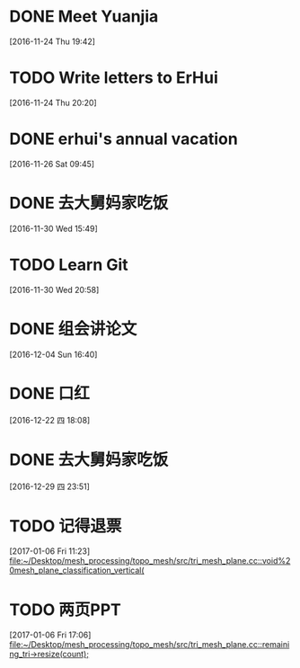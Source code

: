 * DONE Meet Yuanjia
  DEADLINE: <2016-11-25 Fri 11:45>
  :LOGBOOK:
  CLOCK: [2016-11-24 Thu 19:42]--[2016-11-24 Thu 19:43] =>  0:01
  :END:
[2016-11-24 Thu 19:42]
* TODO Write letters to ErHui
  DEADLINE: <2016-12-01 Thu 12:00>
  :LOGBOOK:
  CLOCK: [2016-11-24 Thu 20:20]--[2016-11-24 Thu 20:21] =>  0:01
  :END:
[2016-11-24 Thu 20:20]
* DONE erhui's annual vacation
  DEADLINE: <2016-11-30 Wed 12:00>
  :LOGBOOK:
  CLOCK: [2016-11-25 Fri 19:22]--[2016-11-25 Fri 19:23] =>  0:01
  :END::
[2016-11-25 Fri 19:22]
* CANCELLED Date with Yali                                        :CANCELLED:
  DEADLINE: <2016-12-04 Sun 12:00>
  - State "CANCELLED"  from "TODO"       [2016-12-01 Thu 16:10] \\
    日了狗了
  :LOGBOOK:
  CLOCK: [2016-11-26 Sat 09:45]--[2016-11-26 Sat 09:46] =>  0:01
  :END:
[2016-11-26 Sat 09:45]
* DONE 去大舅妈家吃饭
  DEADLINE: <2016-12-04 Sun>
[2016-11-30 Wed 15:49]
* TODO Learn Git 
  DEADLINE: <2016-12-01 Thu>
[2016-11-30 Wed 20:58]
* DONE 组会讲论文
  DEADLINE: <2016-12-16 Fri 15:20>
  :LOGBOOK:
  CLOCK: [2016-12-04 Sun 16:40]--[2016-12-04 Sun 16:41] =>  0:01
  :END:
[2016-12-04 Sun 16:40]
* DONE 口红
  DEADLINE: <2016-12-17 Sat 12:00>
  :LOGBOOK:
  CLOCK: [2016-12-13 Tue 09:28]--[2016-12-13 Tue 09:29] =>  0:01
  :END::
[2016-12-13 Tue 09:28]
* DONE 买票
  DEADLINE: <2016-12-18 Sun>
[2016-12-15 Thu 17:45]
* DONE wechat with Mr sun
  DEADLINE: <2016-12-24 六 13:00>
  :LOGBOOK:
  CLOCK: [2016-12-22 四 18:08]--[2016-12-22 四 18:09] =>  0:01
  :END:
[2016-12-22 四 18:08]
* DONE 去大舅妈家吃饭
  DEADLINE: <2017-01-01 10:00>
[2016-12-29 四 23:51]
* TODO 记得退票 
  DEADLINE: <2017-01-09 Mon 12:00>
  :LOGBOOK:
  CLOCK: [2017-01-06 Fri 11:23]--[2017-01-06 Fri 11:24] =>  0:01
  :END:
[2017-01-06 Fri 11:23]
[[file:~/Desktop/mesh_processing/topo_mesh/src/tri_mesh_plane.cc::void%20mesh_plane_classification_vertical(]]
* TODO 两页PPT 
  DEADLINE: <2017-01-13 Fri 12:00>
  :LOGBOOK:
  CLOCK: [2017-01-06 Fri 17:06]--[2017-01-06 Fri 17:07] =>  0:01
  :END:
[2017-01-06 Fri 17:06]
[[file:~/Desktop/mesh_processing/topo_mesh/src/tri_mesh_plane.cc::remaining_tri->resize(count);]]
